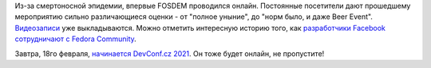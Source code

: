 .. title: FOSDEM 2021 прошел. DevConf.cz на подходе.
.. slug: fosdem-2021-proshel
.. date: 2021-02-17 22:53:17 UTC+03:00
.. tags: fosdem, covid-19, devconf.cs, facebook
.. category: 
.. link: 
.. description: 
.. type: text
.. author: Peter Lemenkov

Из-за смертоносной эпидемии, впервые FOSDEM проводился онлайн. Постоянные посетители дают прошедшему мероприятию сильно различающиеся оценки - от "полное уныние", до "норм было, и даже Beer Event". `Видеозаписи <https://video.fosdem.org/2021/>`_ уже выкладываются. Можно отметить интересную историю того, как `разработчики Facebook сотрудничают с Fedora Community <https://fosdem.org/2021/schedule/event/desktoplinuxmgmtatfacebook/>`_.

Завтра, 18го февраля, `начинается DevConf.cz 2021 <https://devconfcz2021.sched.org>`_. Он тоже будет онлайн, не пропустите!
